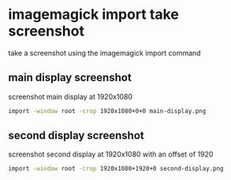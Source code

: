 #+STARTUP: content
* imagemagick import take screenshot

take a screenshot using the imagemagick import command

** main display screenshot

screenshot main display at 1920x1080

#+begin_src sh
import -window root -crop 1920x1080+0+0 main-display.png
#+end_src

** second display screenshot

screenshot second display at 1920x1080 with an offset of 1920

#+begin_src sh
import -window root -crop 1920x1080+1920+0 second-display.png
#+end_src
